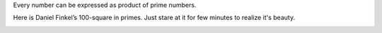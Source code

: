 .. title: 100 square in primes
.. slug: 100-square-in-primes
.. date: 2017-05-02 22:46:38 UTC-07:00
.. tags:
.. category:
.. link:
.. description:
.. type: text

Every number can be expressed as product of prime numbers.

Here is Daniel Finkel’s 100-square in primes. Just stare at it for few minutes to realize it's beauty.

.. image:: https://cdn-images-1.medium.com/max/1600/1*Cm26rZNDjDMh9IonCO1vJQ.png
   :align: center


